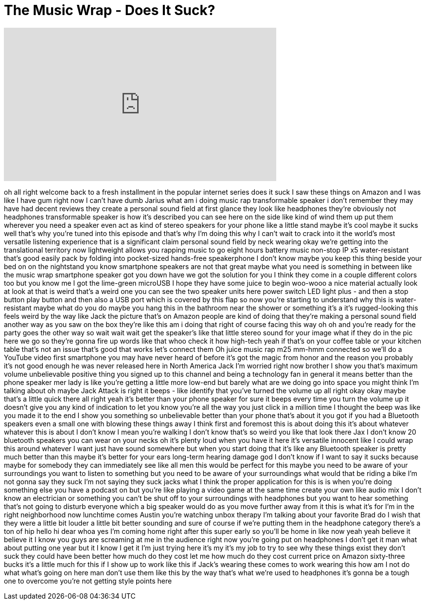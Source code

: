 = The Music Wrap - Does It Suck?
:published_at: 2017-04-07
:hp-alt-title: The Music Wrap - Does It Suck?
:hp-image: https://i.ytimg.com/vi/wJ0DKt9Emzg/maxresdefault.jpg


++++
<iframe width="560" height="315" src="https://www.youtube.com/embed/wJ0DKt9Emzg?rel=0" frameborder="0" allow="autoplay; encrypted-media" allowfullscreen></iframe>
++++

oh all right
welcome back to a fresh installment in
the popular internet series does it suck
I saw these things on Amazon and I was
like I have gum right now I can't have
dumb Jarius what am i doing music rap
transformable speaker i don't remember
they may have had decent reviews they
create a personal sound field at first
glance they look like headphones they're
obviously not headphones transformable
speaker is how it's described you can
see here on the side like kind of wind
them up put them wherever you need a
speaker even act as kind of stereo
speakers for your phone like a little
stand
maybe it's cool maybe it sucks well
that's why you're tuned into this
episode and that's why I'm doing this
why I can't wait to crack into it the
world's most versatile listening
experience that is a significant claim
personal sound field by neck wearing
okay we're getting into the
translational territory now lightweight
allows you rapping music to go eight
hours battery music non-stop IP x5
water-resistant that's good easily pack
by folding into pocket-sized hands-free
speakerphone I don't know maybe you keep
this thing beside your bed on on the
nightstand
you know smartphone speakers are not
that great maybe what you need is
something in between like the music wrap
smartphone speaker got you down have we
got the solution for you
I think they come in a couple different
colors too but you know me I got the
lime-green microUSB I hope they have
some juice to begin woo-wooo a nice
material actually look at look at that
is weird
that's a weird one you can see the two
speaker units here power switch LED
light plus - and then a stop button play
button and then also a USB port which is
covered by this flap so now you're
starting to understand why this is
water-resistant maybe what do you do
maybe you hang this in the bathroom near
the shower or something it's a it's
rugged-looking this feels weird by the
way like Jack the picture that's on
Amazon people are kind of doing that
they're making a personal sound field
another way as you saw on the box
they're like this am i doing that right
of course
facing this way oh oh and you're ready
for the party goes the other way so wait
wait wait
get the speaker's like that little
stereo sound for your image what if they
do in the pic here we go so they're
gonna fire up words like that whoo check
it how high-tech yeah if that's on your
coffee table or your kitchen table
that's not an issue that's good that
works let's connect them Oh juice music
rap m25 mm-hmm
connected so we'll do a YouTube video
first smartphone you may have never
heard of before it's got the magic from
honor and the reason you probably it's
not good enough he was never released
here in North America
Jack I'm worried right now brother I
show you that's maximum volume
unbelievable positive thing you signed
up to this channel and being a
technology fan in general it means
better than the phone speaker mer lady
is like you're getting a little more
low-end but barely what are we doing go
into space you might think I'm talking
about oh maybe Jack Attack is right it
beeps - like identify that you've turned
the volume up all right okay okay maybe
that's a little quick there
all right yeah
it's better than your phone speaker for
sure it beeps every time you turn the
volume up it doesn't give you any kind
of indication to let you know you're all
the way you just click in a million time
I thought the beep was like you made it
to the end I show you something so
unbelievable better than your phone
that's about it you got if you had a
Bluetooth speakers even a small one with
blowing these things away I think first
and foremost this is about doing this
it's about whatever whatever this is
about I don't know I mean you're walking
I don't know that's so weird
you like that look there Jax I don't
know 20 bluetooth speakers you can wear
on your necks
oh it's plenty loud when you have it
here it's versatile innocent like I
could wrap this around whatever I want
just have sound somewhere but when you
start doing that it's like any Bluetooth
speaker is pretty much better than this
maybe it's better for your ears
long-term hearing damage god I don't
know if I want to say it sucks because
maybe for somebody they can immediately
see like all men this would be perfect
for this maybe you need to be aware of
your surroundings you want to listen to
something but you need to be aware of
your surroundings what would that be
riding a bike I'm not gonna say they
suck I'm not saying they suck jacks what
I think the proper application for this
is is when you're doing something else
you have a podcast on but you're like
playing a video game at the same time
create your own like audio mix I don't
know an electrician or something you
can't be shut off to your surroundings
with headphones but you want to hear
something that's not going to disturb
everyone which a big speaker would do as
you move further away from it this is
what it's for I'm in the right
neighborhood now lunchtime comes Austin
you're watching unbox therapy I'm
talking about your favorite Brad do I
wish that they were a little bit louder
a little bit better sounding and sure of
course if we're putting them in the
headphone category there's a ton of hip
hello hi dear
whoa yes I'm coming home right after
this super early so you'll be home in
like now yeah yeah believe it believe it
I know you guys are screaming at me in
the audience right now you're going put
on headphones I don't get it man what
about putting one year but it I know I
get it
I'm just trying here it's my it's my job
to try to see why these things exist
they don't suck they could have been
better
how much do they cost let me how much do
they cost current price on Amazon
sixty-three bucks it's a little much for
this if I show up to work like this if
Jack's wearing these comes to work
wearing this how am I not do what what's
going on here man
don't use them like this by the way
that's what we're used to headphones
it's gonna be a tough one to overcome
you're not getting style points here
